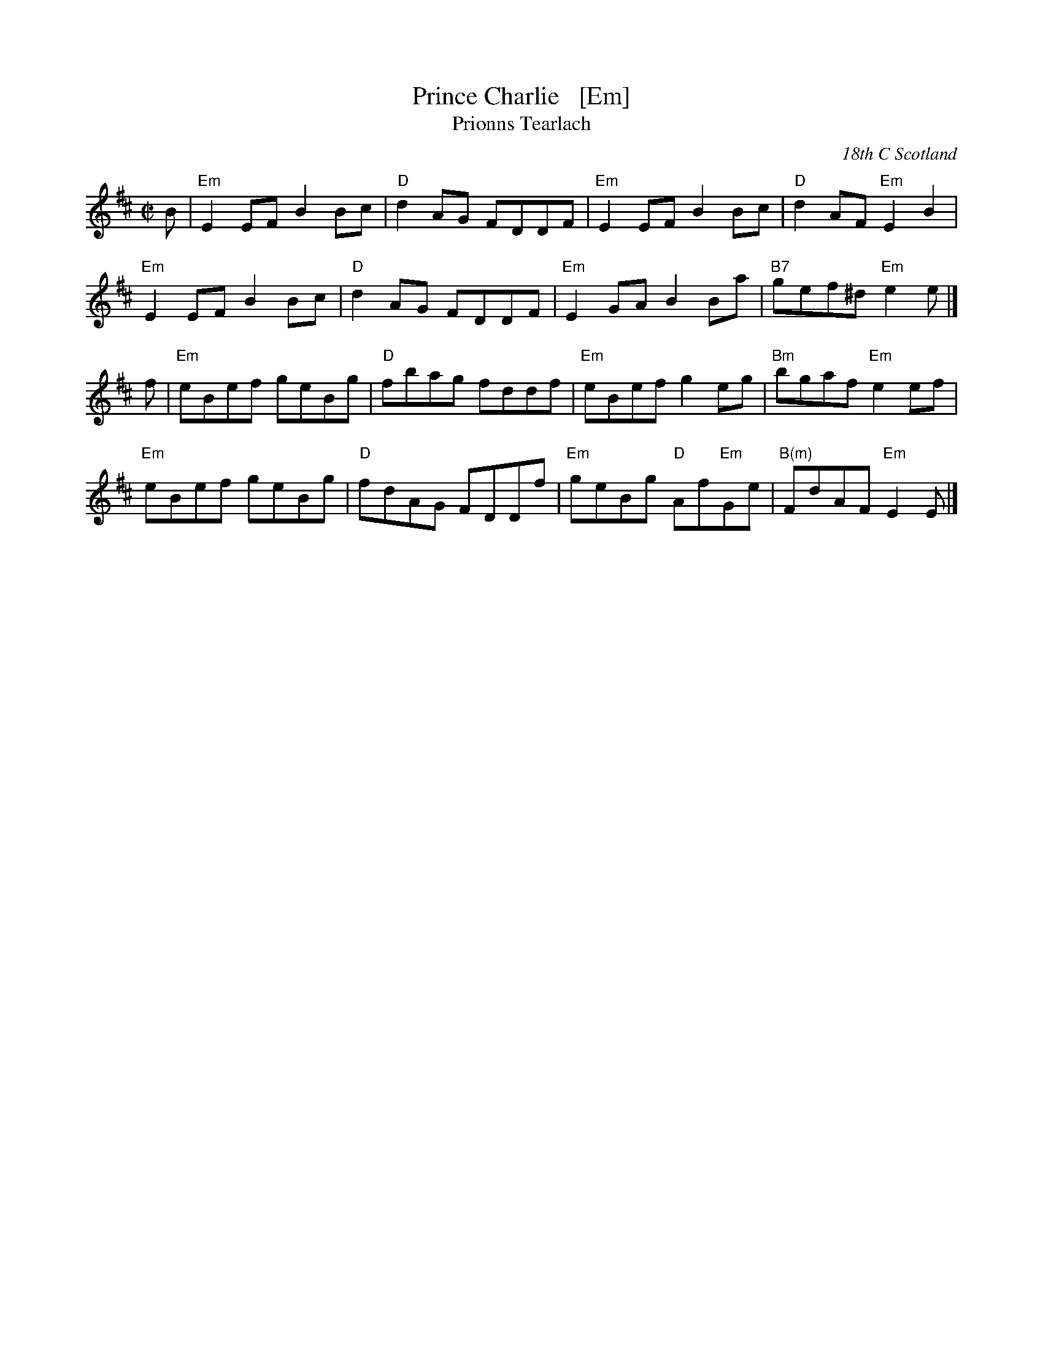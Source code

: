 X: 1
T: Prince Charlie   [Em]
T: Prionns Tearlach
R: reel
D: Natalie MacMaster, LIVE, 2002
O: 18th C Scotland
B: Original setting in Simon Fraser Collection
B: Athole Collection
Z: Paul Stewart Cranford (P.S.C.), <http://www.cranfordpub.com>
F: http://cranfordpub.com/tunes/abcs/natalie.abc
L: 1/8
M: C|
K: Edor
B |\
"Em"E2 EF B2 Bc | "D"d2 AG FDDF | "Em"E2EF B2Bc | "D"d2AF  "Em"E2B2 |
"Em"E2 EF B2 Bc | "D"d2 AG FDDF | "Em"E2GA B2Ba |"B7"gef^d "Em"e2e |]
f |\
"Em"eBef geBg | "D"fbag fddf | "Em"eBef    g2eg |"Bm"bgaf "Em"e2ef |
"Em"eBef geBg | "D"fdAG FDDf | "Em"geBg "D"Af"Em"Ge | "B(m)"FdAF "Em"E2E |]
